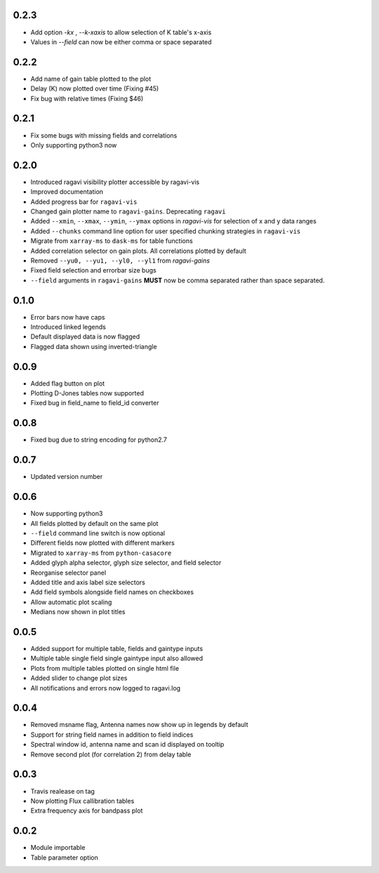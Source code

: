 0.2.3
-----
- Add option `-kx` , `--k-xaxis` to allow selection of K table's x-axis
- Values in `--field` can now be either comma or space separated
0.2.2
-----
- Add name of gain table plotted to the plot
- Delay (K) now plotted over time (Fixing #45)
- Fix bug with relative times (Fixing $46)

0.2.1
-----
- Fix some bugs with missing fields and correlations
- Only supporting python3 now

0.2.0
-----
- Introduced ragavi visibility plotter accessible by ragavi-vis
- Improved documentation
- Added progress bar for ``ragavi-vis``
- Changed gain plotter name to ``ragavi-gains``. Deprecating ``ragavi``
- Added ``--xmin``, ``--xmax``, ``--ymin``, ``--ymax`` options in `ragavi-vis` for selection of x and y data ranges
- Added ``--chunks`` command line option for user specified chunking strategies in ``ragavi-vis``
- Migrate from ``xarray-ms`` to ``dask-ms`` for table functions
- Added correlation selector on gain plots. All correlations plotted by default
- Removed ``--yu0, --yu1, --yl0, --yl1`` from `ragavi-gains`
- Fixed field selection and errorbar size bugs
- ``--field`` arguments in ``ragavi-gains`` **MUST** now be comma separated rather than space separated.




0.1.0
-----
- Error bars now have caps
- Introduced linked legends
- Default displayed data is now flagged
- Flagged data shown using inverted-triangle


0.0.9
-----
- Added flag button on plot
- Plotting D-Jones tables now supported
- Fixed bug in field_name to field_id converter


0.0.8
-----
- Fixed bug due to string encoding for python2.7


0.0.7
-----
- Updated version number


0.0.6
-----
- Now supporting python3
- All fields plotted by default on the same plot
- ``--field`` command line switch is now optional
- Different fields now plotted with different markers
- Migrated to ``xarray-ms`` from ``python-casacore``
- Added glyph alpha selector, glyph size selector, and field selector
- Reorganise selector panel
- Added title and axis label size selectors
- Add field symbols alongside field names on checkboxes
- Allow automatic plot scaling
- Medians now shown in plot titles


0.0.5
-----
- Added support for multiple table, fields and gaintype inputs
- Multiple table single field single gaintype input also allowed
- Plots from multiple tables plotted on single html file
- Added slider to change plot sizes
- All notifications and errors now logged to ragavi.log


0.0.4
-----
- Removed msname flag, Antenna names now show up in legends by default
- Support for string field names in addition to field indices
- Spectral window id, antenna name and scan id displayed on tooltip
- Remove second plot (for correlation 2) from delay table


0.0.3
-----
- Travis realease on tag
- Now plotting Flux callibration tables
- Extra frequency axis for bandpass plot


0.0.2
-----
- Module importable
- Table parameter option
